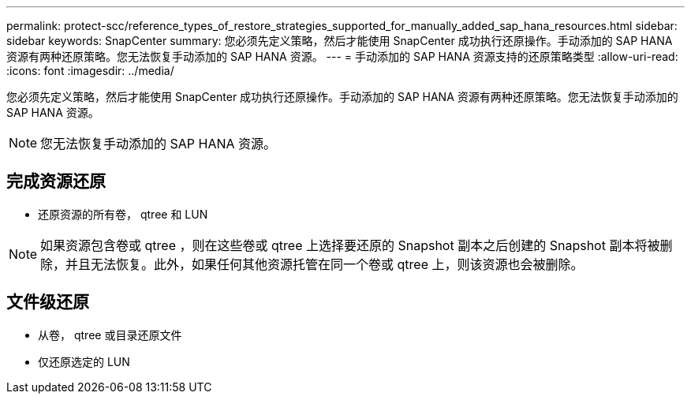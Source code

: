 ---
permalink: protect-scc/reference_types_of_restore_strategies_supported_for_manually_added_sap_hana_resources.html 
sidebar: sidebar 
keywords: SnapCenter 
summary: 您必须先定义策略，然后才能使用 SnapCenter 成功执行还原操作。手动添加的 SAP HANA 资源有两种还原策略。您无法恢复手动添加的 SAP HANA 资源。 
---
= 手动添加的 SAP HANA 资源支持的还原策略类型
:allow-uri-read: 
:icons: font
:imagesdir: ../media/


[role="lead"]
您必须先定义策略，然后才能使用 SnapCenter 成功执行还原操作。手动添加的 SAP HANA 资源有两种还原策略。您无法恢复手动添加的 SAP HANA 资源。


NOTE: 您无法恢复手动添加的 SAP HANA 资源。



== 完成资源还原

* 还原资源的所有卷， qtree 和 LUN



NOTE: 如果资源包含卷或 qtree ，则在这些卷或 qtree 上选择要还原的 Snapshot 副本之后创建的 Snapshot 副本将被删除，并且无法恢复。此外，如果任何其他资源托管在同一个卷或 qtree 上，则该资源也会被删除。



== 文件级还原

* 从卷， qtree 或目录还原文件
* 仅还原选定的 LUN


